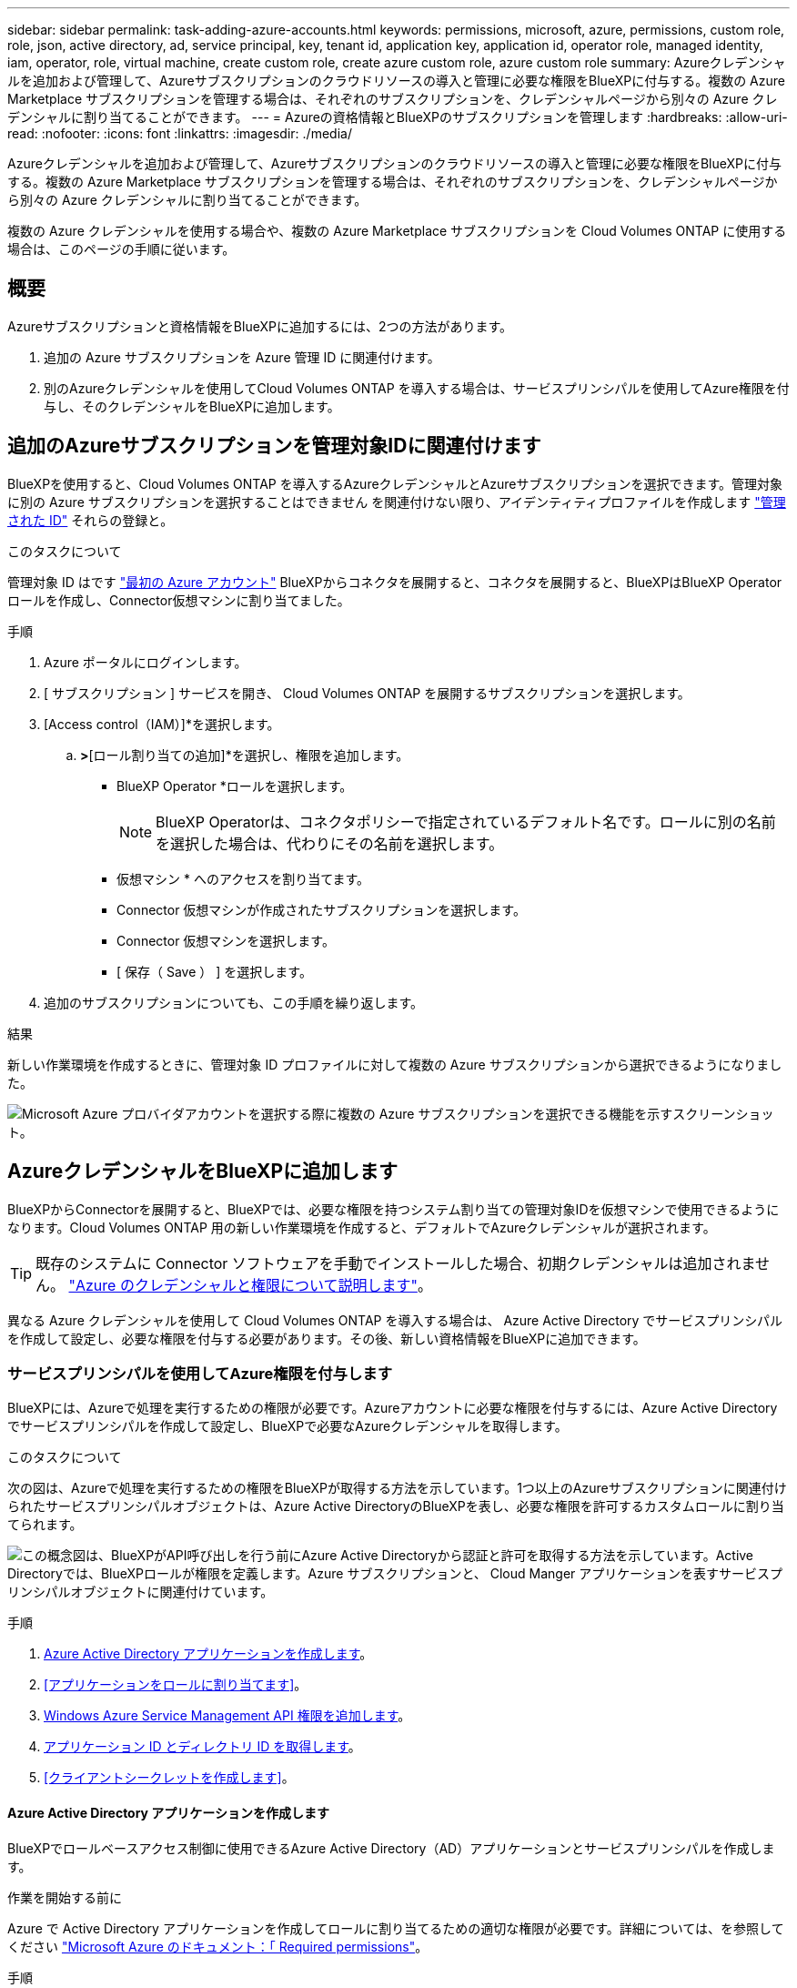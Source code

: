---
sidebar: sidebar 
permalink: task-adding-azure-accounts.html 
keywords: permissions, microsoft, azure, permissions, custom role, role, json, active directory, ad, service principal, key, tenant id, application key, application id, operator role, managed identity, iam, operator, role, virtual machine, create custom role, create azure custom role, azure custom role 
summary: Azureクレデンシャルを追加および管理して、Azureサブスクリプションのクラウドリソースの導入と管理に必要な権限をBlueXPに付与する。複数の Azure Marketplace サブスクリプションを管理する場合は、それぞれのサブスクリプションを、クレデンシャルページから別々の Azure クレデンシャルに割り当てることができます。 
---
= Azureの資格情報とBlueXPのサブスクリプションを管理します
:hardbreaks:
:allow-uri-read: 
:nofooter: 
:icons: font
:linkattrs: 
:imagesdir: ./media/


[role="lead"]
Azureクレデンシャルを追加および管理して、Azureサブスクリプションのクラウドリソースの導入と管理に必要な権限をBlueXPに付与する。複数の Azure Marketplace サブスクリプションを管理する場合は、それぞれのサブスクリプションを、クレデンシャルページから別々の Azure クレデンシャルに割り当てることができます。

複数の Azure クレデンシャルを使用する場合や、複数の Azure Marketplace サブスクリプションを Cloud Volumes ONTAP に使用する場合は、このページの手順に従います。



== 概要

Azureサブスクリプションと資格情報をBlueXPに追加するには、2つの方法があります。

. 追加の Azure サブスクリプションを Azure 管理 ID に関連付けます。
. 別のAzureクレデンシャルを使用してCloud Volumes ONTAP を導入する場合は、サービスプリンシパルを使用してAzure権限を付与し、そのクレデンシャルをBlueXPに追加します。




== 追加のAzureサブスクリプションを管理対象IDに関連付けます

BlueXPを使用すると、Cloud Volumes ONTAP を導入するAzureクレデンシャルとAzureサブスクリプションを選択できます。管理対象に別の Azure サブスクリプションを選択することはできません を関連付けない限り、アイデンティティプロファイルを作成します https://docs.microsoft.com/en-us/azure/active-directory/managed-identities-azure-resources/overview["管理された ID"^] それらの登録と。

.このタスクについて
管理対象 ID はです link:concept-accounts-azure.html["最初の Azure アカウント"] BlueXPからコネクタを展開すると、コネクタを展開すると、BlueXPはBlueXP Operatorロールを作成し、Connector仮想マシンに割り当てました。

.手順
. Azure ポータルにログインします。
. [ サブスクリプション ] サービスを開き、 Cloud Volumes ONTAP を展開するサブスクリプションを選択します。
. [Access control（IAM）]*を選択します。
+
.. [追加]*>*[ロール割り当ての追加]*を選択し、権限を追加します。
+
*** BlueXP Operator *ロールを選択します。
+

NOTE: BlueXP Operatorは、コネクタポリシーで指定されているデフォルト名です。ロールに別の名前を選択した場合は、代わりにその名前を選択します。

*** 仮想マシン * へのアクセスを割り当てます。
*** Connector 仮想マシンが作成されたサブスクリプションを選択します。
*** Connector 仮想マシンを選択します。
*** [ 保存（ Save ） ] を選択します。




. 追加のサブスクリプションについても、この手順を繰り返します。


.結果
新しい作業環境を作成するときに、管理対象 ID プロファイルに対して複数の Azure サブスクリプションから選択できるようになりました。

image:screenshot_accounts_switch_azure_subscription.gif["Microsoft Azure プロバイダアカウントを選択する際に複数の Azure サブスクリプションを選択できる機能を示すスクリーンショット。"]



== AzureクレデンシャルをBlueXPに追加します

BlueXPからConnectorを展開すると、BlueXPでは、必要な権限を持つシステム割り当ての管理対象IDを仮想マシンで使用できるようになります。Cloud Volumes ONTAP 用の新しい作業環境を作成すると、デフォルトでAzureクレデンシャルが選択されます。


TIP: 既存のシステムに Connector ソフトウェアを手動でインストールした場合、初期クレデンシャルは追加されません。 link:concept-accounts-azure.html["Azure のクレデンシャルと権限について説明します"]。

異なる Azure クレデンシャルを使用して Cloud Volumes ONTAP を導入する場合は、 Azure Active Directory でサービスプリンシパルを作成して設定し、必要な権限を付与する必要があります。その後、新しい資格情報をBlueXPに追加できます。



=== サービスプリンシパルを使用してAzure権限を付与します

BlueXPには、Azureで処理を実行するための権限が必要です。Azureアカウントに必要な権限を付与するには、Azure Active Directoryでサービスプリンシパルを作成して設定し、BlueXPで必要なAzureクレデンシャルを取得します。

.このタスクについて
次の図は、Azureで処理を実行するための権限をBlueXPが取得する方法を示しています。1つ以上のAzureサブスクリプションに関連付けられたサービスプリンシパルオブジェクトは、Azure Active DirectoryのBlueXPを表し、必要な権限を許可するカスタムロールに割り当てられます。

image:diagram_azure_authentication.png["この概念図は、BlueXPがAPI呼び出しを行う前にAzure Active Directoryから認証と許可を取得する方法を示しています。Active Directoryでは、BlueXPロールが権限を定義します。Azure サブスクリプションと、 Cloud Manger アプリケーションを表すサービスプリンシパルオブジェクトに関連付けています。"]

.手順
. <<Azure Active Directory アプリケーションを作成します>>。
. <<アプリケーションをロールに割り当てます>>。
. <<Windows Azure Service Management API 権限を追加します>>。
. <<アプリケーション ID とディレクトリ ID を取得します>>。
. <<クライアントシークレットを作成します>>。




==== Azure Active Directory アプリケーションを作成します

BlueXPでロールベースアクセス制御に使用できるAzure Active Directory（AD）アプリケーションとサービスプリンシパルを作成します。

.作業を開始する前に
Azure で Active Directory アプリケーションを作成してロールに割り当てるための適切な権限が必要です。詳細については、を参照してください https://docs.microsoft.com/en-us/azure/active-directory/develop/howto-create-service-principal-portal#required-permissions/["Microsoft Azure のドキュメント：「 Required permissions"^]。

.手順
. Azure ポータルで、 * Azure Active Directory * サービスを開きます。
+
image:screenshot_azure_ad.gif["は、 Microsoft Azure の Active Directory サービスを示しています。"]

. メニューで*アプリ登録*を選択します。
. [New registration]*を選択します。
. アプリケーションの詳細を指定します。
+
** * 名前 * ：アプリケーションの名前を入力します。
** *アカウントの種類*:アカウントの種類を選択します(すべてのアカウントはBlueXPで動作します)。
** * リダイレクト URI *: このフィールドは空白のままにできます。


. [*Register] を選択します。


.結果
AD アプリケーションとサービスプリンシパルを作成しておきます。



==== アプリケーションをロールに割り当てます

Azureで権限を持つように、サービスプリンシパルを1つ以上のAzureサブスクリプションにバインドし、カスタムの「BlueXP Operator」ロールを割り当てる必要があります。

.手順
. カスタムロールを作成します。
+
.. の内容をコピーします link:reference-permissions-azure.html["Connectorのカスタムロールの権限"] JSONファイルに保存します。
.. 割り当て可能なスコープに Azure サブスクリプション ID を追加して、 JSON ファイルを変更します。
+
ユーザが Cloud Volumes ONTAP システムを作成する Azure サブスクリプションごとに ID を追加する必要があります。

+
* 例 *

+
[source, json]
----
"AssignableScopes": [
"/subscriptions/d333af45-0d07-4154-943d-c25fbzzzzzzz",
"/subscriptions/54b91999-b3e6-4599-908e-416e0zzzzzzz",
"/subscriptions/398e471c-3b42-4ae7-9b59-ce5bbzzzzzzz"
----
.. JSON ファイルを使用して、 Azure でカスタムロールを作成します。
+
次の手順は、 Azure Cloud Shell で Bash を使用してロールを作成する方法を示しています。

+
*** 開始 https://docs.microsoft.com/en-us/azure/cloud-shell/overview["Azure Cloud Shell の略"^] Bash 環境を選択します。
*** JSON ファイルをアップロードします。
+
image:screenshot_azure_shell_upload.png["ファイルをアップロードするオプションを選択できる Azure Cloud Shell のスクリーンショット。"]

*** Azure CLIを使用してカスタムロールを作成します。
+
[source, azurecli]
----
az role definition create --role-definition Connector_Policy.json
----
+
これで、Connector仮想マシンに割り当てることができるBlueXP Operatorというカスタムロールが作成されました。





. ロールにアプリケーションを割り当てます。
+
.. Azure ポータルで、 * Subscriptions * サービスを開きます。
.. サブスクリプションを選択します。
.. [アクセス制御（IAM）]>[追加]>[ロール割り当ての追加]*を選択します。
.. [ロール]タブで、*[BlueXP Operator]*ロールを選択し、*[次へ]*を選択します。
.. [* Members* （メンバー * ） ] タブで、次の手順を実行します。
+
*** [* ユーザー、グループ、またはサービスプリンシパル * ] を選択したままにします。
*** [メンバーの選択]*を選択します。
+
image:screenshot-azure-service-principal-role.png["アプリケーションにロールを追加するときに Members タブを表示する Azure ポータルのスクリーンショット。"]

*** アプリケーションの名前を検索します。
+
次に例を示します。

+
image:screenshot_azure_service_principal_role.png["Azure ポータルのスクリーンショットで、 Azure ポータルのロール割り当ての追加フォームが表示されています。"]

*** アプリケーションを選択し、*選択*を選択します。
*** 「 * 次へ * 」を選択します。


.. [Review + Assign]*を選択します。
+
サービスプリンシパルに、 Connector の導入に必要な Azure 権限が付与されるようになりました。

+
Cloud Volumes ONTAP を複数の Azure サブスクリプションから導入する場合は、サービスプリンシパルを各サブスクリプションにバインドする必要があります。BlueXPを使用すると、Cloud Volumes ONTAP の導入時に使用するサブスクリプションを選択できます。







==== Windows Azure Service Management API 権限を追加します

サービスプリンシパルに「 Windows Azure Service Management API 」の権限が必要です。

.手順
. Azure Active Directory *サービスで、*アプリ登録*を選択し、アプリケーションを選択します。
. [API permissions]>[Add a permission]*を選択します。
. Microsoft API* で、 * Azure Service Management * を選択します。
+
image:screenshot_azure_service_mgmt_apis.gif["Azure Service Management API 権限を示す Azure ポータルのスクリーンショット。"]

. [Access Azure Service Management as organization users]*を選択し、*[Add permissions]*を選択します。
+
image:screenshot_azure_service_mgmt_apis_add.gif["Azure Service Management API の追加を示す Azure ポータルのスクリーンショット。"]





==== アプリケーション ID とディレクトリ ID を取得します

AzureアカウントをBlueXPに追加するときは、アプリケーション（クライアント）IDとディレクトリ（テナント）IDを指定する必要があります。BlueXPでは、プログラムでサインインするためにIDが使用されます。

.手順
. Azure Active Directory *サービスで、*アプリ登録*を選択し、アプリケーションを選択します。
. アプリケーション（クライアント） ID * とディレクトリ（テナント） ID * をコピーします。
+
image:screenshot_azure_app_ids.gif["Azure Active Directory 内のアプリケーション（クライアント）の ID とディレクトリ（テナント） ID を示すスクリーンショット。"]





==== クライアントシークレットを作成します

クライアントシークレットを作成し、BlueXPがこれを使用してAzure ADで認証できるようにシークレットの値をBlueXPに提供する必要があります。

.手順
. Azure Active Directory * サービスを開きます。
. *アプリ登録*を選択し、アプリケーションを選択します。
. [Certificates & secrets]>[New client secret]*を選択します。
. シークレットと期間の説明を入力します。
. 「 * 追加」を選択します。
. クライアントシークレットの値をコピーします。
+
image:screenshot_azure_client_secret.gif["Azure AD サービスプリンシパルのクライアントシークレットを表示する Azure ポータルのスクリーンショット。"]



.結果
これでサービスプリンシパルが設定され、アプリケーション（クライアント） ID 、ディレクトリ（テナント） ID 、およびクライアントシークレットの値をコピーしました。Azureアカウントを追加する場合は、BlueXPでこの情報を入力する必要があります。



=== BlueXPにクレデンシャルを追加します

必要な権限を持つAzureアカウントを入力したら、そのアカウントのクレデンシャルをBlueXPに追加できます。この手順を完了すると、複数の Azure クレデンシャルを使用して Cloud Volumes ONTAP を起動できます。

.始める前に
作成したクレデンシャルをクラウドプロバイダで使用できるようになるまでに数分かかることがあります。数分待ってから、BlueXPに資格情報を追加します。

.必要なもの
BlueXP設定を変更する前にコネクタを作成する必要があります。 link:concept-connectors.html#how-to-create-a-connector["詳細をご確認ください"]。

.手順
. BlueXPコンソールの右上で、[設定]アイコンを選択し、*[クレデンシャル]*を選択します。
+
image:screenshot_settings_icon.gif["BlueXPコンソールの右上にある設定アイコンを示すスクリーンショット。"]

. [アカウントのクレデンシャル]*ページで*[クレデンシャルの追加]*を選択し、ウィザードの手順に従います。
+
.. * 資格情報の場所 * ： Microsoft Azure > Connector * を選択します。
.. * クレデンシャルの定義 * ：必要な権限を付与する Azure Active Directory サービスプリンシパルに関する情報を入力します。
+
*** アプリケーション（クライアント） ID ：を参照してください <<アプリケーション ID とディレクトリ ID を取得します>>。
*** ディレクトリ（テナント） ID ：を参照してください <<アプリケーション ID とディレクトリ ID を取得します>>。
*** クライアントシークレット：を参照してください <<クライアントシークレットを作成します>>。


.. * Marketplace サブスクリプション *: 今すぐ登録するか、既存のサブスクリプションを選択して、 Marketplace サブスクリプションをこれらの資格情報に関連付けます。
+
Cloud Volumes ONTAP の料金を時間単位で支払う（ PAYGO ）には、 Azure のクレデンシャルが Azure Marketplace からのサブスクリプションに関連付けられている必要があります。

.. *確認*：新しいクレデンシャルの詳細を確認し、*[追加]*を選択します。




.結果
これで、から別のクレデンシャルセットに切り替えることができます [ 詳細と資格情報 ] ページ https://docs.netapp.com/us-en/cloud-manager-cloud-volumes-ontap/task-deploying-otc-azure.html["新しい作業環境を作成する場合"^]

image:screenshot_accounts_switch_azure.gif["[詳細と資格情報]ページで[資格情報の編集]を選択した後の資格情報の選択を示すスクリーンショット。"]



== 既存のクレデンシャルを管理する

Marketplaceサブスクリプションを関連付け、クレデンシャルを編集し、削除することで、BlueXPに追加済みのAzureクレデンシャルを管理します。



=== Azure Marketplaceサブスクリプションをクレデンシャルに関連付けます

AzureのクレデンシャルをBlueXPに追加したら、Azure Marketplaceサブスクリプションをそれらのクレデンシャルに関連付けることができます。このサブスクリプションでは、従量課金制のCloud Volumes ONTAP システムを作成したり、他のBlueXPサービスを使用したりできます。

資格情報をBlueXPに追加した後、Azure Marketplaceサブスクリプションを関連付けるシナリオは2つあります。

* BlueXPに最初に資格情報を追加したときに、サブスクリプションを関連付けませんでした。
* 既存の Azure Marketplace サブスクリプションを新しいサブスクリプションに置き換える場合。


.必要なもの
BlueXP設定を変更する前にコネクタを作成する必要があります。 link:concept-connectors.html#how-to-create-a-connector["詳細をご確認ください"]。

.手順
. BlueXPコンソールの右上で、[設定]アイコンを選択し、*[クレデンシャル]*を選択します。
. [アカウントの認証情報]ページで、一連の認証情報の操作メニューを選択し、*[サブスクリプションの関連付け]*を選択します。
+
image:screenshot_azure_add_subscription.png["一連の既存のクレデンシャルに対する操作メニューのスクリーンショット。"]

. クレデンシャルを既存のサブスクリプションに関連付けるには、ダウンリストからサブスクリプションを選択し、*[関連付け]*を選択します。
. クレデンシャルを新しいサブスクリプションに関連付けるには、*[サブスクリプションの追加]>[続行]*を選択し、Azure Marketplaceで次の手順を実行します。
+
.. プロンプトが表示されたら、Azureアカウントにログインします。
.. [サブスクライブ]*を選択します。
.. フォームに必要事項を入力し、* Subscribe *を選択します。
.. サブスクリプションプロセスが完了したら、*[今すぐアカウントを設定する]*を選択します。
+
BlueXPのWebサイトにリダイレクトされます

.. [サブスクリプションの割り当て*]ページで、次の操作を行います。
+
*** このサブスクリプションを関連付けるBlueXPアカウントを選択します。
*** [既存のサブスクリプションを置き換える*]フィールドで、1つのアカウントの既存のサブスクリプションをこの新しいサブスクリプションに自動的に置き換えるかどうかを選択します。
+
BlueXPは、アカウントのすべての資格情報の既存のサブスクリプションをこの新しいサブスクリプションに置き換えます。一連の資格情報がサブスクリプションに関連付けられていない場合、この新しいサブスクリプションはこれらの資格情報に関連付けられません。

+
他のすべてのアカウントについては、以下の手順を繰り返して、手動で契約を関連付ける必要があります。

*** [ 保存（ Save ） ] を選択します。
+
次のビデオでは、Azure Marketplaceでのサブスクライブ手順を紹介しています。

+
video::video_subscribing_azure.mp4[width=848,height=480]








=== クレデンシャルを編集する

Azureサービスクレデンシャルの詳細を変更して、BlueXPでAzureクレデンシャルを編集します。たとえば、サービスプリンシパルアプリケーション用に新しいシークレットが作成された場合は、クライアントシークレットの更新が必要になることがあります。

.手順
. BlueXPコンソールの右上で、[設定]アイコンを選択し、*[クレデンシャル]*を選択します。
. [アカウントのクレデンシャル]*ページで、一連のクレデンシャルの操作メニューを選択し、*[クレデンシャルの編集]*を選択します。
. 必要な変更を行い、*適用*を選択します。




=== クレデンシャルを削除

一連の資格情報が不要になった場合は、BlueXPから削除できます。削除できるのは、作業環境に関連付けられていないクレデンシャルのみです。

.手順
. BlueXPコンソールの右上で、[設定]アイコンを選択し、*[クレデンシャル]*を選択します。
. [アカウントのクレデンシャル]*ページで、一連のクレデンシャルの操作メニューを選択し、*[クレデンシャルの削除]*を選択します。
. [削除]*を選択して確定します。

